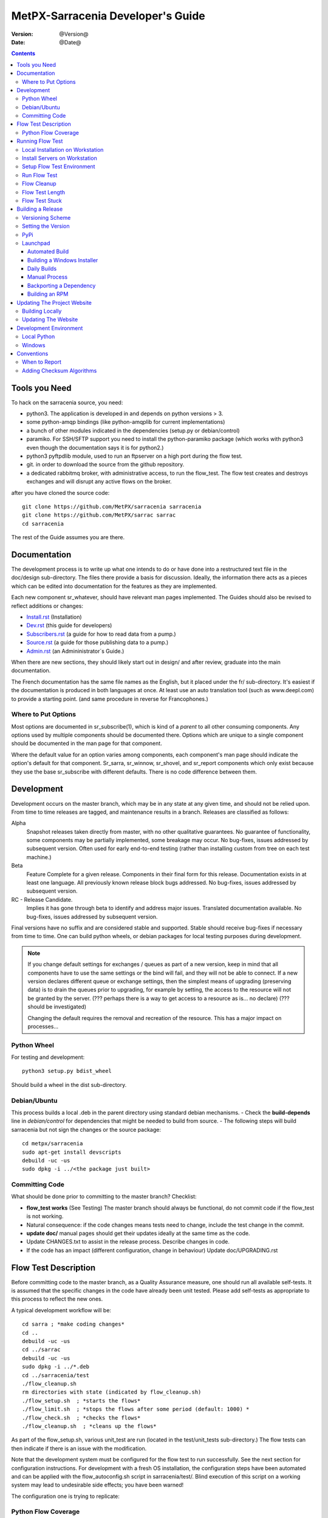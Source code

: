 
====================================
 MetPX-Sarracenia Developer's Guide
====================================

:version: @Version@
:date: @Date@

.. contents::


Tools you Need
--------------

To hack on the sarracenia source, you need:

- python3. The application is developed in and depends on python versions > 3.
- some python-amqp bindings (like python-amqplib for current implementations)
- a bunch of other modules indicated in the dependencies (setup.py or debian/control)
- paramiko. For SSH/SFTP support you need to install the python-paramiko package (which
  works with python3 even though the documentation says it is for python2.)
- python3 pyftpdlib module, used to run an ftpserver on a high port during the flow test.
- git. in order to download the source from the github repository.
- a dedicated rabbitmq broker, with administrative access, to run the flow_test.
  The flow test creates and destroys exchanges and will disrupt any active flows on the broker.

after you have cloned the source code::

    git clone https://github.com/MetPX/sarracenia sarracenia
    git clone https://github.com/MetPX/sarrac sarrac
    cd sarracenia

The rest of the Guide assumes you are there.

Documentation
-------------

The development process is to write up what one intends to do or have done into
a restructured text file in the doc/design sub-directory.  The files there provide
a basis for discussion. Ideally, the information there acts as a pieces which can
be edited into documentation for the features as they are implemented.

Each new component sr\_whatever, should have relevant man pages implemented.
The Guides should also be revised to reflect additions or changes:

- `Install.rst <Install.rst>`_ (Installation)
- `Dev.rst <Dev.rst>`_ (this guide for developers)
- `Subscribers.rst <Subscribers.rst>`_ (a guide for how to read data from a pump.)
- `Source.rst <Source.rst>`_ (a guide for those publishing data to a pump.)
- `Admin.rst <Admin.rst>`_ (an Admininistrator´s Guide.)

When there are new sections, they should likely start out in design/ and after
review, graduate into the main documentation.  

The French documentation has the same file names as the English, but it placed
under the fr/ sub-directory.  It's easiest if the documentation is produced in 
both languages at once. At least use an auto translation tool (such as 
www.deepl.com) to provide a starting point. (and same procedure in reverse 
for Francophones.)


Where to Put Options 
~~~~~~~~~~~~~~~~~~~~

Most options are documented in sr_subscribe(1), which is kind of a *parent* to all other consuming components.
Any options used by multiple components should be documented there. Options which are unique to a
single component should be documented in the man page for that component.

Where the default value for an option varies among components, each component's man page should indicate 
the option's default for that component. Sr_sarra, sr_winnow, sr_shovel, and sr_report components which
only exist because they use the base sr_subscribe with different defaults. There is no code difference
between them.


Development
-----------

Development occurs on the master branch, which may be in any state at any given
time, and should not be relied upon.  From time to time releases are tagged, and
maintenance results in a branch.  Releases are classified as follows:

Alpha
  Snapshot releases taken directly from master, with no other qualitative guarantees.
  No guarantee of functionality, some components may be partially implemented, some
  breakage may occur.
  No bug-fixes, issues addressed by subsequent version.
  Often used for early end-to-end testing (rather than installing custom from tree on
  each test machine.)

Beta
  Feature Complete for a given release.  Components in their final form for this release.
  Documentation exists in at least one language.
  All previously known release block bugs addressed.
  No bug-fixes, issues addressed by subsequent version.

RC - Release Candidate.
  Implies it has gone through beta to identify and address major issues.
  Translated documentation available.
  No bug-fixes, issues addressed by subsequent version.

Final versions have no suffix and are considered stable and supported.
Stable should receive bug-fixes if necessary from time to time.
One can build python wheels, or debian packages for local testing purposes
during development.

.. Note:: If you change default settings for exchanges / queues  as
      part of a new version, keep in mind that all components have to use
      the same settings or the bind will fail, and they will not be able
      to connect.  If a new version declares different queue or exchange
      settings, then the simplest means of upgrading (preserving data) is to
      drain the queues prior to upgrading, for example by
      setting, the access to the resource will not be granted by the server.
      (??? perhaps there is a way to get access to a resource as is... no declare)
      (??? should be investigated)

      Changing the default requires the removal and recreation of the resource.
      This has a major impact on processes...


Python Wheel
~~~~~~~~~~~~

For testing and development::

    python3 setup.py bdist_wheel

Should build a wheel in the dist sub-directory.


Debian/Ubuntu
~~~~~~~~~~~~~

This process builds a local .deb in the parent directory using standard debian mechanisms.
- Check the **build-depends** line in *debian/control* for dependencies that might be needed to build from source.
- The following steps will build sarracenia but not sign the changes or the source package::

    cd metpx/sarracenia
    sudo apt-get install devscripts
    debuild -uc -us
    sudo dpkg -i ../<the package just built>


Committing Code
~~~~~~~~~~~~~~~

What should be done prior to committing to the master branch?
Checklist:

- **flow_test works** (See Testing) The master branch should always be functional, do not commit code if the flow_test is not working.
- Natural consequence: if the code changes means tests need to change, include the test change in the commit.
- **update doc/** manual pages should get their updates ideally at the same time as the code.
- Update CHANGES.txt to assist in the release process.  Describe changes in code.
- If the code has an impact (different configuration, change in behaviour) Update doc/UPGRADING.rst



Flow Test Description
---------------------

Before committing code to the master branch, as a Quality Assurance measure, one should run 
all available self-tests. It is assumed that the specific changes in the code have already been unit
tested. Please add self-tests as appropriate to this process to reflect the new ones.

A typical development workflow will be::

   cd sarra ; *make coding changes*
   cd ..
   debuild -uc -us
   cd ../sarrac
   debuild -uc -us
   sudo dpkg -i ../*.deb
   cd ../sarracenia/test
   ./flow_cleanup.sh
   rm directories with state (indicated by flow_cleanup.sh)
   ./flow_setup.sh  ; *starts the flows*
   ./flow_limit.sh  ; *stops the flows after some period (default: 1000) *
   ./flow_check.sh  ; *checks the flows*
   ./flow_cleanup.sh  ; *cleans up the flows*
   
As part of the flow_setup.sh, various unit_test are run (located in the test/unit_tests
sub-directory.) The flow tests can then indicate if there is an issue
with the modification.

Note that the development system must be configured for the flow test to run successfully. See the next
section for configuration instructions. For development with a fresh OS installation,
the configuration steps have been automated and can be applied with the flow_autoconfig.sh
script in sarracenia/test/. Blind execution of this script on a working system may lead to undesirable
side effects; you have been warned!

The configuration one is trying to replicate:

.. image:: Flow_test.svg


Python Flow Coverage
~~~~~~~~~~~~~~~~~~~~

Following table describes what each element of the flow test does, and the test coverage
shows functionality covered.

+-------------------+--------------------------------------+-------------------------------------+
|                   |                                      |                                     | 
| Configuration     | Does                                 | Test Coverage                       | 
|                   |                                      |                                     | 
+-------------------+--------------------------------------+-------------------------------------+
| subscribe t_ddx   | copy from data mart to local broker  | read amqps public data mart (v02)   | 
|                   | posting messages to local xwinnow00  | as ordinary user.                   | 
|                   | and xwinnow01 exchanges.             |                                     | 
|                   |                                      | shared queue and multiple processes | 
|                   |                                      | 3 instances download from each q    | 
|                   |                                      |                                     | 
|                   |                                      | post amqp to a local exchange (v02) | 
|                   |                                      | as feeder(admin) user               | 
|                   |                                      |                                     | 
|                   |                                      | post_exchange_split to xwinnow0x    | 
+-------------------+--------------------------------------+-------------------------------------+
| winnow t0x_f10    | winnow processing publish for xsarra | read local amqp v02                 | 
|                   | exchange for downloading.            | as feeder user.                     | 
|                   |                                      |                                     | 
|                   |                                      | complete caching (winnow) function  | 
|                   | as two sources identical, only half  |                                     | 
|                   | messages received are posted to next | post amqp v02 to local excchange.   | 
+-------------------+--------------------------------------+-------------------------------------+
| sarra download    | download the winnowed data from the  | read local amqp v02 (xsarra)        | 
| f20               | data mart to a local directory       |                                     | 
|                   | (TESTDOCROOT= ~/sarra_devdocroot)    | download using built-in python      |
|                   |                                      |                                     | 
|                   | add a header at application layer    | shared queue and multiple processes | 
|                   | longer than 255 characters.          | 5 instances download from each q    | 
|                   |                                      |                                     | 
|                   |                                      | download using accel_wget plugin    | 
|                   |                                      |                                     | 
|                   |                                      | AMQP header truncation on publish.  | 
|                   |                                      |                                     | 
|                   |                                      | post amqp v02 to xpublic            | 
|                   |                                      | as feeder user                      | 
|                   |                                      | as http downloads from localhost    | 
+-------------------+--------------------------------------+-------------------------------------+
| subscribe t       | download as client from localhost    | read amqp from local broker         | 
|                   | to downloaded_by_sub_t directory.    | as ordinary user/client.            | 
|                   |                                      |                                     | 
|                   |                                      | shared queue and multiple processes | 
|                   |                                      | 5 instances download from each q    | 
|                   |                                      |                                     | 
+-------------------+--------------------------------------+-------------------------------------+
| watch f40         | watch downloaded_by_sub_t            | client v03 post of local file.      | 
|                   | (post each file that appears there.) | (file: url)                         | 
|                   |                                      |                                     | 
|                   | memory ceiling set low               | auto restarting on memory ceiling.  | 
|                   |                                      |                                     | 
+-------------------+--------------------------------------+-------------------------------------+
| sender            | read local file, send via sftp       | client consume v03 post.            | 
| tsource2send      | to sent_by_tsource2send directory    |                                     | 
|                   |                                      | consumer read local file.           | 
|                   | post to xs_tsource_output            |                                     | 
|                   |                                      | send via sftp.                      | 
|                   |                                      |                                     | 
|                   |                                      | plugin replace_dir                  | 
|                   |                                      |                                     | 
|                   |                                      | posting sftp url.                   | 
|                   |                                      | post v02 (converting v03 back.)     | 
|                   |                                      |                                     | 
|                   |                                      | test post_exchange_suffix option.   | 
+-------------------+--------------------------------------+-------------------------------------+
| subscribe         | download via sftp from localhost     | client sftp download.               | 
| u_sftp_f60        | putting files in downloaded_by_sub_u |                                     | 
|                   | directory.                           | accel_sftp plugin.                  | 
|                   |                                      |                                     | 
+-------------------+--------------------------------------+-------------------------------------+
| post test2_f61    | post files in sent_by_tsource2send   | explicit file posting               | 
|                   | with ftp URL's in the                |                                     | 
|                   | xs_tsource_poll exchange             | ftp URL posting.                    | 
|                   |                                      |                                     | 
|                   | (wrapper script calls post)          | post_exchange_suffix option         | 
+-------------------+--------------------------------------+-------------------------------------+
| poll f62          | poll sent_by_tsource2send directory  | polling                             | 
|                   | posting sftp download URL's          |                                     | 
|                   |                                      | post_exchange_suffix option         | 
|                   |                                      |                                     | 
+-------------------+--------------------------------------+-------------------------------------+
| subscribe ftp_f70 | subscribe to test2_f61 ftp' posts.   | ftp url downloading.                | 
|                   | download files from localhost        |                                     | 
|                   | to downloaded_by_sub_u directory.    |                                     | 
|                   |                                      |                                     | 
+-------------------+--------------------------------------+-------------------------------------+
| subscribe q_f71   | subscribe to poll, downloading       | confirming poll post quality.       | 
|                   | to recd_by_srpoll_test1              |                                     | 
+-------------------+--------------------------------------+-------------------------------------+
| shovel pclean f90 | clean up files so they don't         | shovel function.                    | 
|                   | accumulate                           |                                     | 
|                   | fakes failures to exercise retries   |                                     | 
|                   |                                      | retry logic.                        | 
|                   |                                      |                                     | 
+-------------------+--------------------------------------+-------------------------------------+
| shovel pclean f91 | clean up files so they don't         | shovel with posting v03             | 
|                   | accumulate                           |                                     | 
|                   |                                      | retry logic.                        | 
+-------------------+--------------------------------------+-------------------------------------+
| shovel pclean f92 | clean up files so they don't         | shovel with consuming v03           | 
|                   | accumulate                           |                                     | 
|                   |                                      | posting v02.                        | 
|                   |                                      |                                     | 
|                   |                                      | retry logic.                        | 
+-------------------+--------------------------------------+-------------------------------------+

Assumption: test environment is a Linux PC, either a laptop/desktop, or a server on which one
can start a browser. If working with the C implementation as well, there are also the following
flows defined:

.. image:: cFlow_test.svg

   
Running Flow Test
-----------------

This section documents these steps in much more detail.  
Before one can run the flow_test, some pre-requisites must be taken care of.
note that there is travis-ci.com integration for at least the master branch
to verify functionality on a variety of python version.  Consulte::

   https://travis-ci.com/MetPX/sarracenia

for the latest test results.


Local Installation on Workstation
~~~~~~~~~~~~~~~~~~~~~~~~~~~~~~~~~

The flow_test invokes the version of metpx-sarracenia that is installed on the system,
and not what is in the development tree.  It is necessary to install the package on 
the system in order to have it run the flow_test.

In your development tree ...    
One can either create a wheel by running either::

       python3 setup.py bdist_wheel

which creates a wheel package under dist/metpx*.whl,
then as root install that new package::

       pip3 install --upgrade ...<path>/dist/metpx*.whl

or one can use debian packaging::

       debuild -us -uc
       sudo dpkg -i ../python3-metpx-...

which accomplishes the same thing using debian packaging.


Install Servers on Workstation
~~~~~~~~~~~~~~~~~~~~~~~~~~~~~~

Install a minimal localhost broker and configure rabbitmq test users::

    sudo apt-get install rabbitmq-server
    sudo rabbitmq-plugins enable rabbitmq_management

    mkdir ~/.config/sarra
    cat > ~/.config/sarra/default.conf << EOF
    declare env FLOWBROKER=localhost
    declare env SFTPUSER=${USER}
    declare env TESTDOCROOT=${HOME}/sarra_devdocroot
    declare env SR_CONFIG_EXAMPLES=${HOME}/git/sarracenia/sarra/examples
    EOF

    RABBITMQ_PASS = S0M3R4nD0MP4sS
    cat > ~/.config/sarra/credentials.conf << EOF
    amqp://bunnymaster:${RABBITMQ_PASS}@localhost/
    amqp://tsource:${RABBITMQ_PASS}@localhost/
    amqp://tsub:${RABBITMQ_PASS}@localhost/
    amqp://tfeed:${RABBITMQ_PASS}@localhost/
    amqp://anonymous:${RABBITMQ_PASS}@localhost/
    amqps://anonymous:anonymous@hpfx.collab.science.gc.ca
    amqps://anonymous:anonymous@hpfx1.collab.science.gc.ca
    amqps://anonymous:anonymous@hpfx2.collab.science.gc.ca
    amqps://anonymous:anonymous@dd.weather.gc.ca
    amqps://anonymous:anonymous@dd1.weather.gc.ca
    amqps://anonymous:anonymous@dd2.weather.gc.ca
    ftp://anonymous:anonymous@localhost:2121/
    EOF

    cat > ~/.config/sarra/admin.conf << EOF
    cluster localhost
    admin amqp://bunnymaster@localhost/
    feeder amqp://tfeed@localhost/
    declare source tsource
    declare subscriber tsub
    declare subscriber anonymous
    EOF

    sudo rabbitmqctl delete_user guest

    sudo rabbitmqctl add_user bunnymaster ${RABBITMQ_PASS}
    sudo rabbitmqctl set_permissions bunnymaster ".*" ".*" ".*"
    sudo rabbitmqctl set_user_tags bunnymaster administrator

    sudo systemctl restart rabbitmq-server
    cd /usr/local/bin
    sudo mv rabbitmqadmin rabbitmqadmin.1
    sudo wget http://localhost:15672/cli/rabbitmqadmin
    sudo chmod 755 rabbitmqadmin

    sr_audit --users foreground

.. Note::

    Please use other passwords in credentials for your configuration, just in case.
    Passwords are not to be hard coded in self test suite.
    The users bunnymaster, tsource, tsub, and tfeed are to be used for running tests.

    The idea here is to use tsource, tsub, and tfeed as broker accounts for all
    self-test operations, and store the credentials in the normal credentials.conf file.
    No passwords or key files should be stored in the source tree, as part of a self-test
    suite.


Setup Flow Test Environment
~~~~~~~~~~~~~~~~~~~~~~~~~~~

One part of the flow test runs an sftp server, and uses sftp client functions.
Need the following package for that::

    sudo apt-get install python3-pyftpdlib python3-paramiko

It is also required that passwordless ssh access is configured on the test host
for the system user that will run the flow test. This can be done by creating
a private/public ssh key pair for the user (if there isn't one already) and copying
the public key to the authorized_keys file in the same directory as the keys (~/.ssh).
For associated commands, see http://www.linuxproblem.org/art_9.html

The setup script starts a trivial web server, and ftp server, and a daemon that invokes sr_post.
It also tests the C components, which need to have been already installed as well 
and defines some fixed test clients that will be used during self-tests::

    cd sarracenia/test
    . ./flow_setup.sh
    
    blacklab% ./flow_setup.sh
    cleaning logs, just in case
    rm: cannot remove '/home/peter/.cache/sarra/log/*': No such file or directory
    Adding flow test configurations...
    2018-02-10 14:22:58,944 [INFO] copying /usr/lib/python3/dist-packages/sarra/examples/cpump/cno_trouble_f00.inc to /home/peter/.config/sarra/cpump/cno_trouble_f00.inc.
    2018-02-10 09:22:59,204 [INFO] copying /home/peter/src/sarracenia/sarra/examples/shovel/no_trouble_f00.inc to /home/peter/.config/sarra/shovel/no_trouble_f00.inc
    2018-02-10 14:22:59,206 [INFO] copying /usr/lib/python3/dist-packages/sarra/examples/cpost/veille_f34.conf to /home/peter/.config/sarra/cpost/veille_f34.conf.
    2018-02-10 14:22:59,207 [INFO] copying /usr/lib/python3/dist-packages/sarra/examples/cpump/pelle_dd1_f04.conf to /home/peter/.config/sarra/cpump/pelle_dd1_f04.conf.
    2018-02-10 14:22:59,208 [INFO] copying /usr/lib/python3/dist-packages/sarra/examples/cpump/pelle_dd2_f05.conf to /home/peter/.config/sarra/cpump/pelle_dd2_f05.conf.
    2018-02-10 14:22:59,208 [INFO] copying /usr/lib/python3/dist-packages/sarra/examples/cpump/xvan_f14.conf to /home/peter/.config/sarra/cpump/xvan_f14.conf.
    2018-02-10 14:22:59,209 [INFO] copying /usr/lib/python3/dist-packages/sarra/examples/cpump/xvan_f15.conf to /home/peter/.config/sarra/cpump/xvan_f15.conf.
    2018-02-10 09:22:59,483 [INFO] copying /home/peter/src/sarracenia/sarra/examples/poll/f62.conf to /home/peter/.config/sarra/poll/f62.conf
    2018-02-10 09:22:59,756 [INFO] copying /home/peter/src/sarracenia/sarra/examples/post/shim_f63.conf to /home/peter/.config/sarra/post/shim_f63.conf
    2018-02-10 09:23:00,030 [INFO] copying /home/peter/src/sarracenia/sarra/examples/post/test2_f61.conf to /home/peter/.config/sarra/post/test2_f61.conf
    2018-02-10 09:23:00,299 [INFO] copying /home/peter/src/sarracenia/sarra/examples/report/tsarra_f20.conf to /home/peter/.config/sarra/report/tsarra_f20.conf
    2018-02-10 09:23:00,561 [INFO] copying /home/peter/src/sarracenia/sarra/examples/report/twinnow00_f10.conf to /home/peter/.config/sarra/report/twinnow00_f10.conf
    2018-02-10 09:23:00,824 [INFO] copying /home/peter/src/sarracenia/sarra/examples/report/twinnow01_f10.conf to /home/peter/.config/sarra/report/twinnow01_f10.conf
    2018-02-10 09:23:01,086 [INFO] copying /home/peter/src/sarracenia/sarra/examples/sarra/download_f20.conf to /home/peter/.config/sarra/sarra/download_f20.conf
    2018-02-10 09:23:01,350 [INFO] copying /home/peter/src/sarracenia/sarra/examples/sender/tsource2send_f50.conf to /home/peter/.config/sarra/sender/tsource2send_f50.conf
    2018-02-10 09:23:01,615 [INFO] copying /home/peter/src/sarracenia/sarra/examples/shovel/t_dd1_f00.conf to /home/peter/.config/sarra/shovel/t_dd1_f00.conf
    2018-02-10 09:23:01,877 [INFO] copying /home/peter/src/sarracenia/sarra/examples/shovel/t_dd2_f00.conf to /home/peter/.config/sarra/shovel/t_dd2_f00.conf
    2018-02-10 09:23:02,137 [INFO] copying /home/peter/src/sarracenia/sarra/examples/subscribe/cclean_f91.conf to /home/peter/.config/sarra/subscribe/cclean_f91.conf
    2018-02-10 09:23:02,400 [INFO] copying /home/peter/src/sarracenia/sarra/examples/subscribe/cdnld_f21.conf to /home/peter/.config/sarra/subscribe/cdnld_f21.conf
    2018-02-10 09:23:02,658 [INFO] copying /home/peter/src/sarracenia/sarra/examples/subscribe/cfile_f44.conf to /home/peter/.config/sarra/subscribe/cfile_f44.conf
    2018-02-10 09:23:02,921 [INFO] copying /home/peter/src/sarracenia/sarra/examples/subscribe/clean_f90.conf to /home/peter/.config/sarra/subscribe/clean_f90.conf
    2018-02-10 09:23:03,185 [INFO] copying /home/peter/src/sarracenia/sarra/examples/subscribe/cp_f61.conf to /home/peter/.config/sarra/subscribe/cp_f61.conf
    2018-02-10 09:23:03,455 [INFO] copying /home/peter/src/sarracenia/sarra/examples/subscribe/ftp_f70.conf to /home/peter/.config/sarra/subscribe/ftp_f70.conf
    2018-02-10 09:23:03,715 [INFO] copying /home/peter/src/sarracenia/sarra/examples/subscribe/q_f71.conf to /home/peter/.config/sarra/subscribe/q_f71.conf
    2018-02-10 09:23:03,978 [INFO] copying /home/peter/src/sarracenia/sarra/examples/subscribe/t_f30.conf to /home/peter/.config/sarra/subscribe/t_f30.conf
    2018-02-10 09:23:04,237 [INFO] copying /home/peter/src/sarracenia/sarra/examples/subscribe/u_sftp_f60.conf to /home/peter/.config/sarra/subscribe/u_sftp_f60.conf
    2018-02-10 09:23:04,504 [INFO] copying /home/peter/src/sarracenia/sarra/examples/watch/f40.conf to /home/peter/.config/sarra/watch/f40.conf
    2018-02-10 09:23:04,764 [INFO] copying /home/peter/src/sarracenia/sarra/examples/winnow/t00_f10.conf to /home/peter/.config/sarra/winnow/t00_f10.conf
    2018-02-10 09:23:05,027 [INFO] copying /home/peter/src/sarracenia/sarra/examples/winnow/t01_f10.conf to /home/peter/.config/sarra/winnow/t01_f10.conf
    Initializing with sr_audit... takes a minute or two
    OK, as expected 18 queues existing after 1st audit
    OK, as expected 31 exchanges for flow test created.
    Starting trivial http server on: /home/peter/sarra_devdocroot, saving pid in .httpserverpid
    Starting trivial ftp server on: /home/peter/sarra_devdocroot, saving pid in .ftpserverpid
    running self test ... takes a minute or two
    sr_util.py TEST PASSED
    sr_credentials.py TEST PASSED
    sr_config.py TEST PASSED
    sr_cache.py TEST PASSED
    sr_retry.py TEST PASSED
    sr_consumer.py TEST PASSED
    sr_http.py TEST PASSED
    sftp testing start...
    sftp testing config read...
    sftp testing fake message built ...
    sftp sr_ftp instantiated ...
    sftp sr_ftp connected ...
    sftp sr_ftp mkdir ...
    test 01: directory creation succeeded
    test 02: file upload succeeded
    test 03: file rename succeeded
    test 04: getting a part succeeded
    test 05: download succeeded
    test 06: onfly_checksum succeeded
    Sent: bbb  into tztz/ddd 0-5
    test 07: download succeeded
    test 08: delete succeeded
    Sent: bbb  into tztz/ddd 0-5
    Sent: bbb  into tztz/ddd 0-5
    Sent: bbb  into tztz/ddd 0-5
    Sent: bbb  into tztz/ddd 0-5
    Sent: bbb  into tztz/ddd 0-5
    /home/peter
    /home/peter
    test 09: bad part succeeded
    sr_sftp.py TEST PASSED
    sr_instances.py TEST PASSED
    OK, as expected 9 tests passed
    Starting flow_post on: /home/peter/sarra_devdocroot, saving pid in .flowpostpid
    Starting up all components (sr start)...
    done.
    OK: sr start was successful
    Overall PASSED 4/4 checks passed!
    blacklab% 


As it runs the setup, it also executes all existing unit_tests.
Only proceed to the flow_check tests if all the tests in flow_setup.sh pass.



Run Flow Test
~~~~~~~~~~~~~

The flow_check.sh script reads the log files of all the components started, and compares the number
of messages, looking for a correspondence within +- 10%   It takes a few minutes for the
configuration to run before there is enough data to do the proper measurements::

     ./flow_limit.sh

sample output::

    initial sample building sample size 8 need at least 1000 
    sample now   1021 
    Sufficient!
    stopping shovels and waiting...
    2017-10-28 00:37:02,422 [INFO] sr_shovel t_dd1_f00 0001 stopping
    2017-10-28 04:37:02,435 [INFO] 2017-10-28 04:37:02,435 [INFO] info: instances option not implemented, ignored.
    info: instances option not implemented, ignored.
    2017-10-28 04:37:02,435 [INFO] 2017-10-28 04:37:02,435 [INFO] info: report_back option not implemented, ignored.
    info: report_back option not implemented, ignored.
    2017-10-28 00:37:02,436 [INFO] sr_shovel t_dd2_f00 0001 stopping
    running instance for config pelle_dd1_f04 (pid 15872) stopped.
    running instance for config pelle_dd2_f05 (pid 15847) stopped.
        maximum of the shovels is: 1022


Then check show it went with flow_check.sh::

    TYPE OF ERRORS IN LOG :

      1 /home/peter/.cache/sarra/log/sr_cpump_xvan_f14_001.log [ERROR] binding failed: server channel error 404h, message: NOT_FOUND - no exchange 'xcvan00' in vhost '/'
      1 /home/peter/.cache/sarra/log/sr_cpump_xvan_f15_001.log [ERROR] binding failed: server channel error 404h, message: NOT_FOUND - no exchange 'xcvan01' in vhost '/'

    
    test  1 success: shovels t_dd1_f00 ( 1022 ) and t_dd2_f00 ( 1022 ) should have about the same number of items read
    test  2 success: sarra tsarra (1022) should be reading about half as many items as (both) winnows (2240)
    test  3 success: tsarra (1022) and sub t_f30 (1022) should have about the same number of items
    test  4 success: max shovel (1022) and subscriber t_f30 (1022) should have about the same number of items
    test  5 success: count of truncated headers (1022) and subscribed messages (1022) should have about the same number of items
    test  6 success: count of downloads by subscribe t_f30 (1022) and messages received (1022) should be about the same
    test  7 success: downloads by subscribe t_f30 (1022) and files posted by sr_watch (1022) should be about the same
    test  8 success: posted by watch(1022) and sent by sr_sender (1022) should be about the same
    test  9 success: 1022 of 1022: files sent with identical content to those downloaded by subscribe
    test 10 success: 1022 of 1022: poll test1_f62 and subscribe q_f71 run together. Should have equal results.
    test 11 success: post test2_f61 1022 and subscribe r_ftp_f70 1021 run together. Should be about the same.
    test 12 success: cpump both pelles (c shovel) should receive about the same number of messages (3665) (3662)
    test 13 success: cdnld_f21 subscribe downloaded (1022) the same number of files that was published by both van_14 and van_15 (1022)
    test 14 success: veille_f34 should post the same number of files (1022) that subscribe cdnld_f21 downloaded (1022)
    test 15 success: veille_f34 should post the same number of files (1022) that subscribe cfile_f44 downloaded (1022)
    test 16 success: Overall 15 of 15 passed!

    blacklab% 

If the flow_check.sh passes, then one has a reasonable confidence in the overall functionality of the 
python application, but the test coverage is not exhaustive. This is the lowest gate for committing
changes to thy python code into the master branch. It is more qualitative sampling of the most
common use cases rather than a thorough examination of all functionality. While not
thorough, it is good to know the flows are working.

Note that the *fclean* subscriber looks at files in and keeps files around long enough for them to go through all the other
tests.  It does this by waiting a reasonable amount of time (45 seconds, the last time checked.) then it compares the file
that have been posted by sr_watch to the files created by downloading from it.  As the *sample now* count proceeds,
it prints "OK" if the files downloaded are identical to the ones posted by sr_watch.   The addition of fclean and
the corresponding cfclean for the cflow_test, are broken.  The default setup which uses *fclean* and *cfclean* ensures
that only a few minutes worth of disk space is used at a given time, and allows for much longer tests.

By default, the flow_test is only 1000 files, but one can ask it to run longer, like so::

 ./flow_limit.sh 50000

To accumulate fifty thousand files before ending the test.  This allows testing of long term performance, especially
memory usage over time, and the housekeeping functions of on_heartbeat processing.


Flow Cleanup
~~~~~~~~~~~~

When done testing, run the ./flow_cleanup.sh script, which will kill the running servers and daemons, and 
delete all configuration files installed for the flow test, all queues, exchanges, and logs.  This also 
needs to be done between each run of the flow test::
  
  blacklab% ./flow_cleanup.sh
  Stopping sr...
  Cleanup sr...
  Cleanup trivial http server... 
  web server stopped.
  if other web servers with lost pid kill them
  Cleanup trivial ftp server... 
  ftp server stopped.
  if other ftp servers with lost pid kill them
  Cleanup flow poster... 
  flow poster stopped.
  if other flow_post.sh with lost pid kill them
  Deleting queues: 
  Deleting exchanges...
  Removing flow configs...
  2018-02-10 14:17:34,150 [INFO] info: instances option not implemented, ignored.
  2018-02-10 14:17:34,150 [INFO] info: report_back option not implemented, ignored.
  2018-02-10 14:17:34,353 [INFO] info: instances option not implemented, ignored.
  2018-02-10 14:17:34,353 [INFO] info: report_back option not implemented, ignored.
  2018-02-10 09:17:34,837 [INFO] sr_poll f62 cleanup
  2018-02-10 09:17:34,845 [INFO] deleting exchange xs_tsource_poll (tsource@localhost)
  2018-02-10 09:17:35,115 [INFO] sr_post shim_f63 cleanup
  2018-02-10 09:17:35,122 [INFO] deleting exchange xs_tsource_shim (tsource@localhost)
  2018-02-10 09:17:35,394 [INFO] sr_post test2_f61 cleanup
  2018-02-10 09:17:35,402 [INFO] deleting exchange xs_tsource_post (tsource@localhost)
  2018-02-10 09:17:35,659 [INFO] sr_report tsarra_f20 cleanup
  2018-02-10 09:17:35,659 [INFO] AMQP  broker(localhost) user(tfeed) vhost(/)
  2018-02-10 09:17:35,661 [INFO] deleting queue q_tfeed.sr_report.tsarra_f20.89336558.04455188 (tfeed@localhost)
  2018-02-10 09:17:35,920 [INFO] sr_report twinnow00_f10 cleanup
  2018-02-10 09:17:35,920 [INFO] AMQP  broker(localhost) user(tfeed) vhost(/)
  2018-02-10 09:17:35,922 [INFO] deleting queue q_tfeed.sr_report.twinnow00_f10.35552245.50856337 (tfeed@localhost)
  2018-02-10 09:17:36,179 [INFO] sr_report twinnow01_f10 cleanup
  2018-02-10 09:17:36,180 [INFO] AMQP  broker(localhost) user(tfeed) vhost(/)
  2018-02-10 09:17:36,182 [INFO] deleting queue q_tfeed.sr_report.twinnow01_f10.48262886.11567358 (tfeed@localhost)
  2018-02-10 09:17:36,445 [WARNING] option url deprecated please use post_base_url
  2018-02-10 09:17:36,446 [WARNING] use post_base_dir instead of document_root
  2018-02-10 09:17:36,446 [INFO] sr_sarra download_f20 cleanup
  2018-02-10 09:17:36,446 [INFO] AMQP  broker(localhost) user(tfeed) vhost(/)
  2018-02-10 09:17:36,448 [INFO] deleting queue q_tfeed.sr_sarra.download_f20 (tfeed@localhost)
  2018-02-10 09:17:36,449 [INFO] exchange xpublic remains
  2018-02-10 09:17:36,703 [INFO] sr_sender tsource2send_f50 cleanup
  2018-02-10 09:17:36,703 [INFO] AMQP  broker(localhost) user(tsource) vhost(/)
  2018-02-10 09:17:36,705 [INFO] deleting queue q_tsource.sr_sender.tsource2send_f50 (tsource@localhost)
  2018-02-10 09:17:36,711 [INFO] deleting exchange xs_tsource_output (tsource@localhost)
  2018-02-10 09:17:36,969 [INFO] sr_shovel t_dd1_f00 cleanup
  2018-02-10 09:17:36,969 [INFO] AMQP  broker(dd.weather.gc.ca) user(anonymous) vhost(/)
  2018-02-10 09:17:37,072 [INFO] deleting queue q_anonymous.sr_shovel.t_dd1_f00 (anonymous@dd.weather.gc.ca)
  2018-02-10 09:17:37,095 [INFO] exchange xwinnow00 remains
  2018-02-10 09:17:37,095 [INFO] exchange xwinnow01 remains
  2018-02-10 09:17:37,389 [INFO] sr_shovel t_dd2_f00 cleanup
  2018-02-10 09:17:37,389 [INFO] AMQP  broker(dd.weather.gc.ca) user(anonymous) vhost(/)
  2018-02-10 09:17:37,498 [INFO] deleting queue q_anonymous.sr_shovel.t_dd2_f00 (anonymous@dd.weather.gc.ca)
  2018-02-10 09:17:37,522 [INFO] exchange xwinnow00 remains
  2018-02-10 09:17:37,523 [INFO] exchange xwinnow01 remains
  2018-02-10 09:17:37,804 [INFO] sr_subscribe cclean_f91 cleanup
  2018-02-10 09:17:37,804 [INFO] AMQP  broker(localhost) user(tsub) vhost(/)
  2018-02-10 09:17:37,806 [INFO] deleting queue q_tsub.sr_subscribe.cclean_f91.39328538.44917465 (tsub@localhost)
  2018-02-10 09:17:38,062 [INFO] sr_subscribe cdnld_f21 cleanup
  2018-02-10 09:17:38,062 [INFO] AMQP  broker(localhost) user(tfeed) vhost(/)
  2018-02-10 09:17:38,064 [INFO] deleting queue q_tfeed.sr_subscribe.cdnld_f21.11963392.61638098 (tfeed@localhost)
  2018-02-10 09:17:38,324 [WARNING] use post_base_dir instead of document_root
  2018-02-10 09:17:38,324 [INFO] sr_subscribe cfile_f44 cleanup
  2018-02-10 09:17:38,324 [INFO] AMQP  broker(localhost) user(tfeed) vhost(/)
  2018-02-10 09:17:38,326 [INFO] deleting queue q_tfeed.sr_subscribe.cfile_f44.56469334.87337271 (tfeed@localhost)
  2018-02-10 09:17:38,583 [INFO] sr_subscribe clean_f90 cleanup
  2018-02-10 09:17:38,583 [INFO] AMQP  broker(localhost) user(tsub) vhost(/)
  2018-02-10 09:17:38,585 [INFO] deleting queue q_tsub.sr_subscribe.clean_f90.45979835.20516428 (tsub@localhost)
  2018-02-10 09:17:38,854 [WARNING] extended option download_cp_command = ['cp --preserve=timestamps'] (unknown or not declared)
  2018-02-10 09:17:38,855 [INFO] sr_subscribe cp_f61 cleanup
  2018-02-10 09:17:38,855 [INFO] AMQP  broker(localhost) user(tsource) vhost(/)
  2018-02-10 09:17:38,857 [INFO] deleting queue q_tsource.sr_subscribe.cp_f61.61218922.69758215 (tsource@localhost)
  2018-02-10 09:17:39,121 [INFO] sr_subscribe ftp_f70 cleanup
  2018-02-10 09:17:39,121 [INFO] AMQP  broker(localhost) user(tsource) vhost(/)
  2018-02-10 09:17:39,123 [INFO] deleting queue q_tsource.sr_subscribe.ftp_f70.47997098.27633529 (tsource@localhost)
  2018-02-10 09:17:39,386 [INFO] sr_subscribe q_f71 cleanup
  2018-02-10 09:17:39,386 [INFO] AMQP  broker(localhost) user(tsource) vhost(/)
  2018-02-10 09:17:39,389 [INFO] deleting queue q_tsource.sr_subscribe.q_f71.84316550.21567557 (tsource@localhost)
  2018-02-10 09:17:39,658 [INFO] sr_subscribe t_f30 cleanup
  2018-02-10 09:17:39,658 [INFO] AMQP  broker(localhost) user(tsub) vhost(/)
  2018-02-10 09:17:39,660 [INFO] deleting queue q_tsub.sr_subscribe.t_f30.26453890.50752396 (tsub@localhost)
  2018-02-10 09:17:39,924 [INFO] sr_subscribe u_sftp_f60 cleanup
  2018-02-10 09:17:39,924 [INFO] AMQP  broker(localhost) user(tsource) vhost(/)
  2018-02-10 09:17:39,927 [INFO] deleting queue q_tsource.sr_subscribe.u_sftp_f60.81353341.03950190 (tsource@localhost)
  2018-02-10 09:17:40,196 [WARNING] option url deprecated please use post_base_url
  2018-02-10 09:17:40,196 [WARNING] use post_broker to set broker
  2018-02-10 09:17:40,197 [INFO] sr_watch f40 cleanup
  2018-02-10 09:17:40,207 [INFO] deleting exchange xs_tsource (tsource@localhost)
  2018-02-10 09:17:40,471 [INFO] sr_winnow t00_f10 cleanup
  2018-02-10 09:17:40,471 [INFO] AMQP  broker(localhost) user(tfeed) vhost(/)
  2018-02-10 09:17:40,474 [INFO] deleting queue q_tfeed.sr_winnow.t00_f10 (tfeed@localhost)
  2018-02-10 09:17:40,480 [INFO] deleting exchange xsarra (tfeed@localhost)
  2018-02-10 09:17:40,741 [INFO] sr_winnow t01_f10 cleanup
  2018-02-10 09:17:40,741 [INFO] AMQP  broker(localhost) user(tfeed) vhost(/)
  2018-02-10 09:17:40,743 [INFO] deleting queue q_tfeed.sr_winnow.t01_f10 (tfeed@localhost)
  2018-02-10 09:17:40,750 [INFO] deleting exchange xsarra (tfeed@localhost)
  2018-02-10 14:17:40,753 [ERROR] config cno_trouble_f00 not found.
  Removing flow config logs...
  rm: cannot remove '/home/peter/.cache/sarra/log/sr_audit_f00.log': No such file or directory
  Removing document root ( /home/peter/sarra_devdocroot )...
  Done!


Flow Test Length
~~~~~~~~~~~~~~~~

The flow_test length defaults to 1000 files being flowed through the test cases.  when in rapid
development, one can supply an argument to shorten that::

  ./flow_test 200

Towards the end of a development cycle, longer flow_tests are adviseable::

  ./flow_test 20000 

to identify more issues. sample run to 100,000 entries::

  blacklab% ./flow_limit.sh 100000
  initial sample building sample size 155 need at least 100000 
  sample now 100003 content_checks:GOOD missed_dispositions:0s:0
  Sufficient!
  stopping shovels and waiting...
  2018-02-10 13:15:08,964 [INFO] 2018-02-10 13:15:08,964 [INFO] info: instances option not implemented, ignored.
  info: instances option not implemented, ignored.
  2018-02-10 13:15:08,964 [INFO] info: report_back option not implemented, ignored.
  2018-02-10 13:15:08,964 [INFO] info: report_back option not implemented, ignored.
  running instance for config pelle_dd2_f05 (pid 20031) stopped.
  running instance for config pelle_dd1_f04 (pid 20043) stopped.
  Traceback (most recent call last):ng...
    File "/usr/bin/rabbitmqadmin", line 1012, in <module>
      main()
    File "/usr/bin/rabbitmqadmin", line 413, in main
      method()
    File "/usr/bin/rabbitmqadmin", line 593, in invoke_list
      format_list(self.get(uri), cols, obj_info, self.options)
    File "/usr/bin/rabbitmqadmin", line 710, in format_list
      formatter_instance.display(json_list)
    File "/usr/bin/rabbitmqadmin", line 721, in display
      (columns, table) = self.list_to_table(json.loads(json_list), depth)
    File "/usr/bin/rabbitmqadmin", line 775, in list_to_table
      add('', 1, item, add_to_row)
    File "/usr/bin/rabbitmqadmin", line 742, in add
      add(column, depth + 1, subitem, fun)
    File "/usr/bin/rabbitmqadmin", line 742, in add
      add(column, depth + 1, subitem, fun)
    File "/usr/bin/rabbitmqadmin", line 754, in add
      fun(column, subitem)
    File "/usr/bin/rabbitmqadmin", line 761, in add_to_row
      row[column_ix[col]] = maybe_utf8(val)
    File "/usr/bin/rabbitmqadmin", line 431, in maybe_utf8
      return s.encode('utf-8')
  AttributeError: 'float' object has no attribute 'encode'
  maximum of the shovels is: 100008
  

While it is runnig one can run flow_check.sh at any time::

  NB retries for sr_subscribe t_f30 0
  NB retries for sr_sender 18
  
        1 /home/peter/.cache/sarra/log/sr_cpost_veille_f34_0001.log [ERROR] sr_cpost rename: /home/peter/sarra_devdocroot/cfr/observations/xml/AB/today/today_ab_20180210_e.xml cannot stat.
        1 /home/peter/.cache/sarra/log/sr_cpump_xvan_f14_0001.log [ERROR] binding failed: server channel error 404h, message: NOT_FOUND - no exchange 'xcvan00' in vhost '/'
        1 /home/peter/.cache/sarra/log/sr_cpump_xvan_f15_0001.log [ERROR] binding failed: server channel error 404h, message: NOT_FOUND - no exchange 'xcvan01' in vhost '/'
        1 /home/peter/.cache/sarra/log/sr_sarra_download_f20_0002.log [ERROR] Download failed http://dd2.weather.gc.ca//bulletins/alphanumeric/20180210/CA/CWAO/09/CACN00_CWAO_100857__WDK_10905 
        1 /home/peter/.cache/sarra/log/sr_sarra_download_f20_0002.log [ERROR] Failed to reach server. Reason: [Errno 110] Connection timed out
        1 /home/peter/.cache/sarra/log/sr_sarra_download_f20_0002.log [ERROR] Download failed http://dd2.weather.gc.ca//bulletins/alphanumeric/20180210/CA/CWAO/09/CACN00_CWAO_100857__WDK_10905. Type: <class 'urllib.error.URLError'>, Value: <urlopen error [Errno 110] Connection timed out>
        1 /home/peter/.cache/sarra/log/sr_sarra_download_f20_0004.log [ERROR] Download failed http://dd2.weather.gc.ca//bulletins/alphanumeric/20180210/SA/CYMM/09/SACN61_CYMM_100900___53321 
        1 /home/peter/.cache/sarra/log/sr_sarra_download_f20_0004.log [ERROR] Failed to reach server. Reason: [Errno 110] Connection timed out
        1 /home/peter/.cache/sarra/log/sr_sarra_download_f20_0004.log [ERROR] Download failed http://dd2.weather.gc.ca//bulletins/alphanumeric/20180210/SA/CYMM/09/SACN61_CYMM_100900___53321. Type: <class 'urllib.error.URLError'>, Value: <urlopen error [Errno 110] Connection timed out>
        1 /home/peter/.cache/sarra/log/sr_sarra_download_f20_0004.log [ERROR] Download failed http://dd2.weather.gc.ca//bulletins/alphanumeric/20180210/CS/CWEG/12/CSCN03_CWEG_101200___12074 
  more than 10 TYPES OF ERRORS found... for the rest, have a look at /home/peter/src/sarracenia/test/flow_check_errors_logged.txt for details

  test  1 success: shovels t_dd1_f00 (100008) and t_dd2_f00 (100008) should have about the same number of items read
  test  2 success: sarra tsarra (100008) should be reading about half as many items as (both) winnows (200016)
  test  3 success: tsarra (100008) and sub t_f30 (99953) should have about the same number of items
  test  4 success: max shovel (100008) and subscriber t_f30 (99953) should have about the same number of items
  test  5 success: count of truncated headers (100008) and subscribed messages (100008) should have about the same number of items
  test  6 success: count of downloads by subscribe t_f30 (99953) and messages received (100008) should be about the same
  test  7 success: same downloads by subscribe t_f30 (199906) and files posted (add+remove) by sr_watch (199620) should be about the same
  test  8 success: posted by watch(199620) and subscribed cp_f60 (99966) should be about half as many
  test  9 success: posted by watch(199620) and sent by sr_sender (199549) should be about the same
  test 10 success: 0 messages received that we don't know what happenned.
  test 11 success: sarra tsarra (100008) and good audit 99754 should be the same.
  test 12 success: poll test1_f62 94865 and subscribe q_f71 99935 run together. Should have equal results.
  test 13 success: post test2_f61 99731 and subscribe r_ftp_f70 99939 run together. Should be about the same.
  test 14 success: posts test2_f61 99731 and shim_f63 110795 Should be the same.
  test 15 success: cpump both pelles (c shovel) should receive about the same number of messages (160737) (160735)
  test 16 success: cdnld_f21 subscribe downloaded (50113) the same number of files that was published by both van_14 and van_15 (50221)
  test 17 success: veille_f34 should post twice as many files (100205) as subscribe cdnld_f21 downloaded (50113)
  test 18 success: veille_f34 should post twice as many files (100205) as subscribe cfile_f44 downloaded (49985)
  test 19 success: Overall 18 of 18 passed (sample size: 100008) !
  
  blacklab% 

This test was fired up at the end of the day, as it takes several hours, and results examined the next morning.

Flow Test Stuck
~~~~~~~~~~~~~~~

Sometimes flow tests (especially for large numbers) get stuck because of problems with the data stream (where multiple files get the same name) and so earlier versions remove later versions and then retries will always fail. Eventually, we will succeed in cleaning up the dd.weather.gc.ca stream, but for now sometimes a flow_check gets stuck 'Retrying.' The test has run all the messages required, and is at a phase of emptying out retries, but just keeps retrying forever with a variable number of items that never drops to zero.

To recover from this state without discarding the results of a long test, do::

  ^C to interrupt the flow_check.sh 100000
  blacklab% sr stop
  blacklab% cd ~/.cache/sarra
  blacklab% ls */*/*retry*
  shovel/pclean_f90/sr_shovel_pclean_f90_0001.retry        shovel/pclean_f92/sr_shovel_pclean_f92_0001.retry        subscribe/t_f30/sr_subscribe_t_f30_0002.retry.new
  shovel/pclean_f91/sr_shovel_pclean_f91_0001.retry        shovel/pclean_f92/sr_shovel_pclean_f92_0001.retry.state
  shovel/pclean_f91/sr_shovel_pclean_f91_0001.retry.state  subscribe/q_f71/sr_subscribe_q_f71_0004.retry.new
  blacklab% rm */*/*retry*
  blacklab% sr start
  blacklab% 
  blacklab%  ./flow_check.sh 100000
  Sufficient!
  stopping shovels and waiting...
  2018-04-07 10:50:16,167 [INFO] sr_shovel t_dd2_f00 0001 stopped
  2018-04-07 10:50:16,177 [INFO] sr_shovel t_dd1_f00 0001 stopped
  2018-04-07 14:50:16,235 [INFO] info: instances option not implemented, ignored.
  2018-04-07 14:50:16,235 [INFO] info: report_back option not
  implemented, ignored.
  2018-04-07 14:50:16,235 [INFO] info: instances option not implemented, ignored.
  2018-04-07 14:50:16,235 [INFO] info: report_back option not
  implemented, ignored.
  running instance for config pelle_dd1_f04 (pid 12435) stopped.
  running instance for config pelle_dd2_f05 (pid 12428) stopped.
  maximum of the shovels is: 100075
  

  blacklab% ./flow_check.sh

                   | dd.weather routing |
  test  1 success: sr_shovel (100075) t_dd1 should have the same number
  of items as t_dd2 (100068)
  test  2 success: sr_winnow (200143) should have the sum of the number
  of items of shovels (200143)
  test  3 success: sr_sarra (98075) should have the same number of items
  as winnows'post (100077)
  test  4 success: sr_subscribe (98068) should have the same number of
  items as sarra (98075)
                   | watch      routing |
  test  5 success: sr_watch (397354) should be 4 times subscribe t_f30 (98068)
  test  6 success: sr_sender (392737) should have about the same number
  of items as sr_watch (397354)
  test  7 success: sr_subscribe u_sftp_f60 (361172) should have the same
  number of items as sr_sender (392737)
  test  8 success: sr_subscribe cp_f61 (361172) should have the same
  number of items as sr_sender (392737)
                   | poll       routing |
  test  9 success: sr_poll test1_f62 (195408) should have half the same
  number of items of sr_sender(196368)
  test 10 success: sr_subscribe q_f71 (195406) should have about the
  same number of items as sr_poll test1_f62(195408)
                   | flow_post  routing |
  test 11 success: sr_post test2_f61 (193541) should have half the same
  number of items of sr_sender(196368)
  test 12 success: sr_subscribe ftp_f70 (193541) should have about the
  same number of items as sr_post test2_f61(193541)
  test 13 success: sr_post test2_f61 (193541) should have about the same
  number of items as shim_f63 195055
                   | py infos   routing |
  test 14 success: sr_shovel pclean_f90 (97019) should have the same
  number of watched items winnows'post (100077)
  test 15 success: sr_shovel pclean_f92 (94537}) should have the same
  number of removed items winnows'post (100077)
  test 16 success: 0 messages received that we don't know what happenned.
  test 17 success: count of truncated headers (98075) and subscribed
  messages (98075) should have about the same number of items
                   | C          routing |
  test 18 success: cpump both pelles (c shovel) should receive about the
  same number of messages (161365) (161365)
  test 19 success: cdnld_f21 subscribe downloaded (47950) the same
  number of files that was published by both van_14 and van_15 (47950)
  test 20 success: veille_f34 should post twice as many files (95846) as
  subscribe cdnld_f21 downloaded (47950)
  test 21 success: veille_f34 should post twice as many files (95846) as
  subscribe cfile_f44 downloaded (47896)
  test 22 success: Overall 21 of 21 passed (sample size: 100077) !
  
  NB retries for sr_subscribe t_f30 0
  NB retries for sr_sender 36
  

So, in this case, the results are still good in spite of not quite being 
able to terminate. If there was a significant problem, the cumulation
would indicate it.



Building a Release
------------------

MetPX-Sarracenia is distributed in a few different ways, and each has it's own build process.
Packaged releases are always preferable to one off builds, because they are reproducible.

When development requires testing across a wide range of servers, it is preferred to make
an alpha release, rather than installing one off packages.  So the preferred mechanisms is
to build the ubuntu and pip packages at least, and install on the test machines using
the relevant public repositories.

To publish a release one needs to:

- Set the version.
- upload the release to pypi.org so that installation with pip succeeds.
- upload the release to launchpad.net, so that the installation of debian packages
  using the repository succeeds.


Versioning Scheme
~~~~~~~~~~~~~~~~~

Each release will be versioned as ``<protocol version>.<YY>.<MM> <segment>``

Where:

- **protocol version** is the message version. In Sarra messages, they are all prefixed with v02 (at the moment).
- **YY** is the last two digits of the year of the initial release in the series.
- **MM** is a TWO digit month number i.e. for April: 04.
- **segment** is what would be used within a series.
  from pep0440:
  X.YaN   # Alpha release
  X.YbN   # Beta release
  X.YrcN  # Release Candidate
  X.Y     # Final release

Example:

The first alpha release in January 2016 would be versioned as ``metpx-sarracenia-2.16.01a01``


Setting the Version
~~~~~~~~~~~~~~~~~~~

Each new release triggers a *tag* in the git repository ( executes *git tag -a sarra-v2.16.01a01 -m "release 2.16.01a01"* )

A convenient script has been created to automate the release process. Simply run ``release.sh`` and it will guide you in cutting a new release.


* Edit ``sarra/__init__.py`` manually and set the version number.
* git commit -a
* Run ```release.sh``` example::

    ./release.sh "release 2.16.01a01"

* you will be prompted to enter information about the release.

* git push


PyPi
~~~~

Pypi Credentials go in ~/.pypirc.  Sample Content::

  [pypi]
  username: SupercomputingGCCA
  password: <get this from someone>

Assuming pypi upload credentials are in place, uploading a new release used to be a one liner::

    python3 setup.py bdist_wheel upload

This still works with setuptools > 24, but ubuntu 16 only has version 20, so it can no longer be used there.
Instead, one is supposed to use the twine package.  We have tried it once installing it vi pip3,
next time, we should try the one provided with ubuntu 16.04 (via apt-get.)::

   python3 setup.py bdist_wheel 
   twine upload dist/metpx_sarracenia-2.17.7a2-py3-none-any.whl

Note that the same version can never be uploaded twice.

A convenient script has been created to build and publish the *wheel* file. Simply run ``publish-to-pypi.sh`` and it will guide you in that.

.. Note::
   When uploading pre-release packages (alpha,beta, or RC) PYpi does not serve those to users by default.
   For seamless upgrade, early testers need to do supply the ``--pre`` switch to pip::

     pip3 install --upgrade --pre metpx-sarracenia

   On occasion you may wish to install a specific version::

     pip3 install --upgrade metpx-sarracenia==2.16.03a9



Launchpad
~~~~~~~~~

Automated Build
+++++++++++++++

* Ensure the code mirror is updated by checking the **Import details** by checking `this page for sarracenia <https://code.launchpad.net/~ssc-hpc-chp-spc/metpx-sarracenia/+git/trunk>`_
* if the code is out of date, do **Import Now** , and wait a few minutes while it is updated.
* once the repository is upto date, proceed with the build request.
* Go to the `sarracenia release <https://code.launchpad.net/~ssc-hpc-chp-spc/+recipe/sarracenia-release>`_ recipe
* Click on the **Request build(s)** button to create a new release
* for Sarrac, follow the procedure `here <https://github.com/MetPX/sarrac#release-process>`_
* The built packages will be available in the `metpx ppa <https://launchpad.net/~ssc-hpc-chp-spc/+archive/ubuntu/metpx>`_

Building a Windows Installer
++++++++++++++++++++++++++++

One can also build a Windows installer with that 
`script <https://github.com/MetPX/sarracenia/blob/master/generate-win-installer.sh>`_.
It needs to be run from a Linux OS (preferably Ubuntu 18) in the root directory of Sarracenia's git. 
Then, from the shell, run::

 sudo apt install nsis
 pip3 install pynsist wheel
 ./generate-win-installer.sh 2>&1 > log.txt

The final package should be placed in build/nsis directory.

Daily Builds
++++++++++++

Daily builds are configured 
using `this recipe for python <https://code.launchpad.net/~ssc-hpc-chp-spc/+recipe/sarracenia-daily>`_ 
and `this recipe for C <https://code.launchpad.net/~ssc-hpc-chp-spc/+recipe/metpx-sarrac-daily>`_ and 
are run once per day when changes to the repository occur. These packages are stored in the `metpx-daily ppa <https://launchpad.net/~ssc-hpc-chp-spc/+archive/ubuntu/metpx-daily>`_.
One can also **Request build(s)** on demand if desired.

Manual Process
++++++++++++++

The process for manually publishing packages to Launchpad ( https://launchpad.net/~ssc-hpc-chp-spc ) 
involves a more complex set of steps, and so the convenient script ``publish-to-launchpad.sh`` will 
be the easiest way to do that. Currently the only supported releases are **trusty** and **xenial**. 
So the command used is::

    publish-to-launchpad.sh sarra-v2.15.12a1 trusty xenial


However, the steps below are a summary of what the script does:

- for each distribution (precise, trusty, etc) update ``debian/changelog`` to reflect the distribution
- build the source package using::

    debuild -S -uc -us

- sign the ``.changes`` and ``.dsc`` files::

    debsign -k<key id> <.changes file>

- upload to launchpad::

    dput ppa:ssc-hpc-chp-spc/metpx-<dist> <.changes file>

**Note:** The GPG keys associated with the launchpad account must be configured
in order to do the last two steps.

Backporting a Dependency
++++++++++++++++++++++++

Example::

  backportpackage -k<key id> -s bionic -d xenial -u ppa:ssc-hpc-chp-spc/ubuntu/metpx-daily librabbitmq


Building an RPM
+++++++++++++++

One can build a very limited sort of rpm package on an rpm based distro by
using the python distutils::

   python3 setup.py bdist_rpm

Unfortunately, it doesn't add proper dependencies, so one must install those 
manually. So it will help if you must use .rpm's for compliance reasons, but
it isn't really properly done.  `Help Wanted  <https://github.com/MetPX/sarracenia/issues57>`_



Updating The Project Website
----------------------------

Prior to March 2018, the primary web-site for the project was metpx.sf.net.
That MetPX website was built from the documentation in the various modules
in the project. It builds using all **.rst** files found in 
**sarracenia/doc** as well as *some* of the **.rst** files found in 
**sundew/doc**. In the Spring of 2018, development moved to github.com.
That site renders .rst when showing pages, so separate processing to render
web pages is no longer needed.

On the current web site, updating is done by committing changes to .rst files
directly on github. There is no post-processing required. As the links are all
relative and other services such as gitlab also support such rendering, the
*website* is portable any gitlab instance, etc... And the entry point is from
the README.rst file at the root directory of each repository.


Building Locally
~~~~~~~~~~~~~~~~

**OBSOLETE, See above**

In order to build the HTML pages, the following software must be available on your workstation:

* `dia <http://dia-installer.de/>`_
* `docutils <http://docutils.sourceforge.net/>`_
* `groff <http://www.gnu.org/software/groff/>`_

From a command shell::

  cd site
  make

note::  the makefile contains a commented line *sed that replaces .rst with .html in the files.
To build the pages locally, this sed is needed, so un-comment it, but don't commit the change
because it will break the *updating The website* procedure.


Updating The Website
~~~~~~~~~~~~~~~~~~~~

Today, just edit the pages in the git repository, and they will be active as soon as they are pushed
to the master branch.


**OBSOLETE, See above**

To publish the site to sourceforge (updating metpx.sourceforge.net), you must have a sourceforge.net account
and have the required permissions to modify the site.

From a shell, run::

  make SFUSER=myuser deploy

Only the index-e.html and index-f.html pages are used on the sf.net website 
today. Unless you want to change those pages, this operation is useless.
For all other pages, the links go directly into the various .rst files on
github.com.



Development Environment
-----------------------


Local Python
~~~~~~~~~~~~

Working with a non-packaged version:

notes::

    python3 setup.py build
    python3 setup.py install


Windows
~~~~~~~

Install winpython from github.io version 3.4 or higher.  Then use pip to install from PyPI.



Conventions
-----------

Below are some coding practices that are meant to guide developers when contributing to sarracenia.
They are not hard and fast rules, just guidance.


When to Report
~~~~~~~~~~~~~~

sr_report(7) messages should be emitted to indicate final disposition of the data itself, not
any notifications or report messages (don't report report messages, it becomes an infinite loop!)
For debugging and other information, the local log file is used.  For example, sr_shovel does
not emit any sr_report(7) messages, because no data is transferred, only messages.



Adding Checksum Algorithms
~~~~~~~~~~~~~~~~~~~~~~~~~~

.. note::
   That addition of a checksum requires code modification is considered a weakness.
   There will be an API to be able to plugin checksums at some point.  Not done yet.

To add a checksum algorithm, need to add a new class to sr_util.py, and then modify sr_config.py
to associate it with a label.  Reading of sr_util.py makes this pretty clear.
Each algorithm needs:
- an initializer (sets it to 0)
- an algorithm selector.
- an updater to add info of a given block to an existing sum,
- get_value to obtain the hash (usually after all blocks have updated it)

These are called by the code as files are downloaded, so that processing and transfer are overlapped.

For example, to add SHA-2 encoding::

  from hashlib import sha256

  class checksum_s(object):
      """
      checksum the entire contents of the file, using SHA256.
      """
      def __init__(self):
          self.value = '0'

      def get_value(self):
          self.value = self.filehash.hexdigest()
          return self.value

      def update(self,chunk):
          self.filehash.update(chunk)

      def set_path(self,path):
          self.filehash = sha256()

Then in sr_config.py, in the set_sumalgo routine::

      if flgs == 'c':
          self.sumalgo = checksum_s()

Might want to add 's' to the list of valid sums in validate_sum as well.

It is planned for a future version to make a plugin interface for this so that adding checksums
becomes an application programmer activity.

